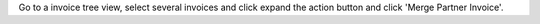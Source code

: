 Go to a invoice tree view, select several invoices and click expand the
action button and click 'Merge Partner Invoice'.